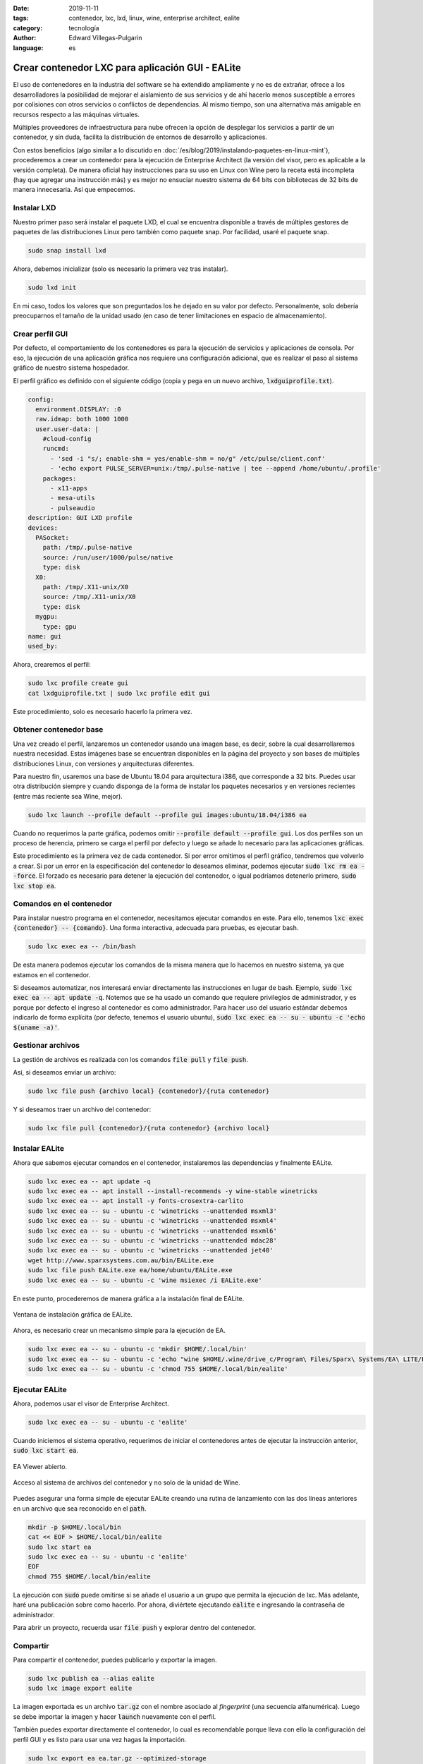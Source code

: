 :date: 2019-11-11
:tags: contenedor, lxc, lxd, linux, wine, enterprise architect, ealite
:category: tecnología
:author: Edward Villegas-Pulgarin
:language: es

Crear contenedor LXC para aplicación GUI - EALite
=================================================

El uso de contenedores en la industria del software se ha extendido ampliamente
y no es de extrañar, ofrece a los desarrolladores la posibilidad de mejorar el
aislamiento de sus servicios y de ahí hacerlo menos susceptible a errores por
colisiones con otros servicios o conflictos de dependencias. Al mismo tiempo,
son una alternativa más amigable en recursos respecto a las máquinas virtuales.

Múltiples proveedores de infraestructura para nube ofrecen la opción de
desplegar los servicios a partir de un contenedor, y sin duda, facilita la
distribución de entornos de desarrollo y aplicaciones.

Con estos beneficios (algo similar a lo discutido en
:doc:`/es/blog/2019/instalando-paquetes-en-linux-mint`), procederemos a crear un contenedor
para la ejecución de Enterprise Architect (la versión del visor, pero es
aplicable a la versión completa). De manera oficial hay instrucciones para su
uso en Linux con Wine pero la receta está incompleta (hay que agregar una
instrucción más) y es mejor no ensuciar nuestro sistema de 64 bits con
bibliotecas de 32 bits de manera innecesaria. Así que empecemos.

Instalar LXD
------------

Nuestro primer paso será instalar el paquete LXD, el cual se encuentra
disponible a través de múltiples gestores de paquetes de las distribuciones
Linux pero también como paquete snap. Por facilidad, usaré el paquete snap.

.. code::

   sudo snap install lxd

Ahora, debemos inicializar (solo es necesario la primera vez tras instalar).

.. code::

   sudo lxd init

En mi caso, todos los valores que son preguntados los he dejado en su valor
por defecto. Personalmente, solo debería preocuparnos el tamaño de la unidad
usado (en caso de tener limitaciones en espacio de almacenamiento).

Crear perfil GUI
----------------

Por defecto, el comportamiento de los contenedores es para la ejecución de
servicios y aplicaciones de consola. Por eso, la ejecución de una aplicación
gráfica nos requiere una configuración adicional, que es realizar el paso al
sistema gráfico de nuestro sistema hospedador.

El perfil gráfico es definido con el siguiente código (copia y pega en un nuevo
archivo, :code:`lxdguiprofile.txt`).

.. code::

   config:
     environment.DISPLAY: :0
     raw.idmap: both 1000 1000
     user.user-data: |
       #cloud-config
       runcmd:
         - 'sed -i "s/; enable-shm = yes/enable-shm = no/g" /etc/pulse/client.conf'
         - 'echo export PULSE_SERVER=unix:/tmp/.pulse-native | tee --append /home/ubuntu/.profile'
       packages:
         - x11-apps
         - mesa-utils
         - pulseaudio
   description: GUI LXD profile
   devices:
     PASocket:
       path: /tmp/.pulse-native
       source: /run/user/1000/pulse/native
       type: disk
     X0:
       path: /tmp/.X11-unix/X0
       source: /tmp/.X11-unix/X0
       type: disk
     mygpu:
       type: gpu
   name: gui
   used_by:

Ahora, crearemos el perfil:

.. code::

   sudo lxc profile create gui
   cat lxdguiprofile.txt | sudo lxc profile edit gui

Este procedimiento, solo es necesario hacerlo la primera vez.

Obtener contenedor base
-----------------------

Una vez creado el perfil, lanzaremos un contenedor usando una imagen base, es
decir, sobre la cual desarrollaremos nuestra necesidad. Estas imágenes base se
encuentran disponibles en la página del proyecto y son bases de múltiples
distribuciones Linux, con versiones y arquitecturas diferentes.

Para nuestro fin, usaremos una base de Ubuntu 18.04 para arquitectura i386, que
corresponde a 32 bits. Puedes usar otra distribución siempre y cuando disponga
de la forma de instalar los paquetes necesarios y en versiones recientes (entre
más reciente sea Wine, mejor).

.. code::

   sudo lxc launch --profile default --profile gui images:ubuntu/18.04/i386 ea

Cuando no requerimos la parte gráfica, podemos omitir
:code:`--profile default --profile gui`. Los dos perfiles son un proceso de
herencia, primero se carga el perfil por defecto y luego se añade lo necesario
para las aplicaciones gráficas.

Este procedimiento es la primera vez de cada contenedor. Si por error omitimos
el perfil gráfico, tendremos que volverlo a crear. Si por un error en la
especificación del contenedor lo deseamos eliminar, podemos ejecutar
:code:`sudo lxc rm ea --force`. El forzado es necesario para detener la
ejecución del contenedor, o igual podríamos detenerlo primero,
:code:`sudo lxc stop ea`.

Comandos en el contenedor
-------------------------

Para instalar nuestro programa en el contenedor, necesitamos ejecutar comandos
en este. Para ello, tenemos :code:`lxc exec {contenedor} -- {comando}`. Una
forma interactiva, adecuada para pruebas, es ejecutar bash.

.. code::

   sudo lxc exec ea -- /bin/bash

De esta manera podemos ejecutar los comandos de la misma manera que lo hacemos
en nuestro sistema, ya que estamos en el contenedor.

Si deseamos automatizar, nos interesará enviar directamente las instrucciones
en lugar de bash. Ejemplo, :code:`sudo lxc exec ea -- apt update -q`. Notemos
que se ha usado un comando que requiere privilegios de administrador, y es
porque por defecto el ingreso al contenedor es como administrador. Para hacer
uso del usuario estándar debemos indicarlo de forma explícita (por defecto,
tenemos el usuario ubuntu),
:code:`sudo lxc exec ea -- su - ubuntu -c 'echo $(uname -a)'`.

Gestionar archivos
------------------

La gestión de archivos es realizada con los comandos :code:`file pull` y
:code:`file push`.

Así, si deseamos enviar un archivo:

.. code::

   sudo lxc file push {archivo local} {contenedor}/{ruta contenedor}

Y si deseamos traer un archivo del contenedor:

.. code::

   sudo lxc file pull {contenedor}/{ruta contenedor} {archivo local}

Instalar EALite
---------------

Ahora que sabemos ejecutar comandos en el contenedor, instalaremos las
dependencias y finalmente EALite.

.. code::

   sudo lxc exec ea -- apt update -q
   sudo lxc exec ea -- apt install --install-recommends -y wine-stable winetricks
   sudo lxc exec ea -- apt install -y fonts-crosextra-carlito
   sudo lxc exec ea -- su - ubuntu -c 'winetricks --unattended msxml3'
   sudo lxc exec ea -- su - ubuntu -c 'winetricks --unattended msxml4'
   sudo lxc exec ea -- su - ubuntu -c 'winetricks --unattended msxml6'
   sudo lxc exec ea -- su - ubuntu -c 'winetricks --unattended mdac28'
   sudo lxc exec ea -- su - ubuntu -c 'winetricks --unattended jet40'
   wget http://www.sparxsystems.com.au/bin/EALite.exe
   sudo lxc file push EALite.exe ea/home/ubuntu/EALite.exe
   sudo lxc exec ea -- su - ubuntu -c 'wine msiexec /i EALite.exe'

En este punto, procederemos de manera gráfica a la instalación final de EALite.

.. figure:: /images/crear-contenedor-lxc-para-aplicacion-gui-ealite/instalacion-grafica-ealite-lxc.png
   :width: 480
   :align: center
   :alt: Ventana de instalación gráfica de EALite.

   Ventana de instalación gráfica de EALite.

Ahora, es necesario crear un mecanismo simple para la ejecución de EA.

.. code::

   sudo lxc exec ea -- su - ubuntu -c 'mkdir $HOME/.local/bin'
   sudo lxc exec ea -- su - ubuntu -c 'echo "wine $HOME/.wine/drive_c/Program\ Files/Sparx\ Systems/EA\ LITE/EA.exe" > $HOME/.local/bin/ealite'
   sudo lxc exec ea -- su - ubuntu -c 'chmod 755 $HOME/.local/bin/ealite'

Ejecutar EALite
---------------

Ahora, podemos usar el visor de Enterprise Architect.

.. code::

   sudo lxc exec ea -- su - ubuntu -c 'ealite'

Cuando iniciemos el sistema operativo, requerimos de iniciar el contenedores
antes de ejecutar la instrucción anterior, :code:`sudo lxc start ea`.

.. figure:: /images/crear-contenedor-lxc-para-aplicacion-gui-ealite/ealite-inicio-lxc.png
   :width: 480
   :align: center
   :alt: EA Viewer abierto.

   EA Viewer abierto.

.. figure:: /images/crear-contenedor-lxc-para-aplicacion-gui-ealite/ealite-abrir-proyecto-lxc.png
   :width: 480
   :align: center
   :alt: Acceso al sistema de archivos del contenedor y no solo de la unidad de Wine.

   Acceso al sistema de archivos del contenedor y no solo de la unidad de Wine.

Puedes asegurar una forma simple de ejecutar EALite creando una rutina de
lanzamiento con las dos líneas anteriores en un archivo que sea reconocido en
el :code:`path`.

.. code::

   mkdir -p $HOME/.local/bin
   cat << EOF > $HOME/.local/bin/ealite
   sudo lxc start ea
   sudo lxc exec ea -- su - ubuntu -c 'ealite'
   EOF
   chmod 755 $HOME/.local/bin/ealite

La ejecución con :code:`sudo` puede omitirse si se añade el usuario a un grupo
que permita la ejecución de lxc. Más adelante, haré una publicación sobre como
hacerlo. Por ahora, diviértete ejecutando :code:`ealite` e ingresando la
contraseña de administrador.

Para abrir un proyecto, recuerda usar :code:`file push` y explorar dentro del
contenedor.

Compartir
---------

Para compartir el contenedor, puedes publicarlo y exportar la imagen.

.. code::

   sudo lxc publish ea --alias ealite
   sudo lxc image export ealite

La imagen exportada es un archivo :code:`tar.gz` con el nombre asociado al
*fingerprint* (una secuencia alfanumérica). Luego se debe importar la imagen
y hacer :code:`launch` nuevamente con el perfil.

También puedes exportar directamente el contenedor, lo cual es recomendable
porque lleva con ello la configuración del perfil GUI y es listo para usar
una vez hagas la importación.

.. code::

   sudo lxc export ea ea.tar.gz --optimized-storage

Referencias
-----------

+ `EA Viewer <https://www.sparxsystems.eu/enterprisearchitect/ea-lite-edition/>`_.
+ `can't run “glxgears” in root on lxc 2.0 container <https://askubuntu.com/questions/827070/cant-run-glxgears-in-root-on-lxc-2-0-container/827146>`_.
  Solución a un posible error usando GUI en LXC.
+ `How to easily run graphics-accelerated GUI apps in LXD containers on your Ubuntu desktop <https://blog.simos.info/how-to-easily-run-graphics-accelerated-gui-apps-in-lxd-containers-on-your-ubuntu-desktop/>`_.
+ `LXD Getting started - command line <https://linuxcontainers.org/lxd/getting-started-cli/>`_.
+ `Image server for LXC and LXD <https://us.images.linuxcontainers.org/>`_.
+ `Installing Enterprise Architect under Linux <https://www.sparxsystems.com/enterprise_architect_user_guide/14.0/product_information/enterprise_architect_linux.html>`_
+ `Winetricks <https://wiki.winehq.org/Winetricks>`_.
+ `How do I export a lxc container? <https://stackoverflow.com/questions/31228191/how-do-i-export-a-lxc-container>`_
